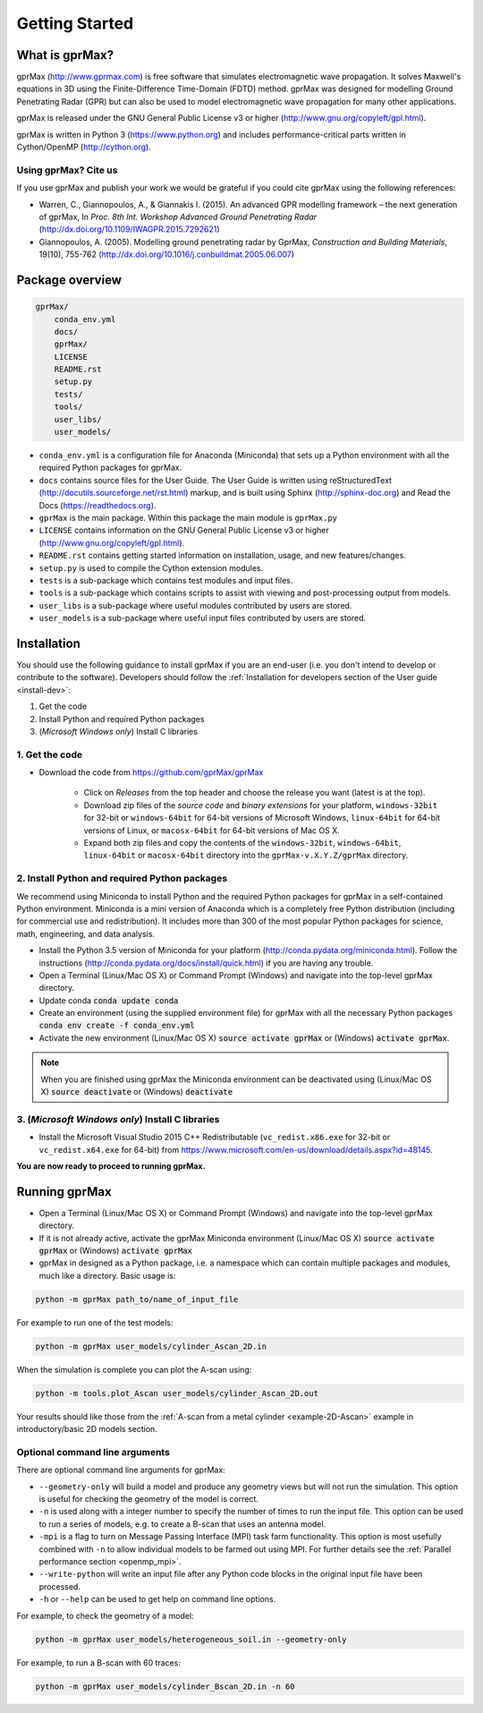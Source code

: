 
***************
Getting Started
***************

What is gprMax?
===============

gprMax (http://www.gprmax.com) is free software that simulates electromagnetic wave propagation. It solves Maxwell's equations in 3D using the Finite-Difference Time-Domain (FDTD) method. gprMax was designed for modelling Ground Penetrating Radar (GPR) but can also be used to model electromagnetic wave propagation for many other applications.

gprMax is released under the GNU General Public License v3 or higher (http://www.gnu.org/copyleft/gpl.html).

gprMax is written in Python 3 (https://www.python.org) and includes performance-critical parts written in Cython/OpenMP (http://cython.org).

Using gprMax? Cite us
---------------------

If you use gprMax and publish your work we would be grateful if you could cite gprMax using the following references:

* Warren, C., Giannopoulos, A., & Giannakis I. (2015). An advanced GPR modelling framework – the next generation of gprMax, In `Proc. 8th Int. Workshop Advanced Ground Penetrating Radar` (http://dx.doi.org/10.1109/IWAGPR.2015.7292621)
* Giannopoulos, A. (2005). Modelling ground penetrating radar by GprMax, `Construction and Building Materials`, 19(10), 755-762 (http://dx.doi.org/10.1016/j.conbuildmat.2005.06.007)

Package overview
================

.. code-block:: none

    gprMax/
        conda_env.yml
        docs/
        gprMax/
        LICENSE
        README.rst
        setup.py
        tests/
        tools/
        user_libs/
        user_models/


* ``conda_env.yml`` is a configuration file for Anaconda (Miniconda) that sets up a Python environment with all the required Python packages for gprMax.
* ``docs`` contains source files for the User Guide. The User Guide is written using reStructuredText (http://docutils.sourceforge.net/rst.html) markup, and is built using Sphinx (http://sphinx-doc.org) and Read the Docs (https://readthedocs.org).
* ``gprMax`` is the main package. Within this package the main module is ``gprMax.py``
* ``LICENSE`` contains information on the GNU General Public License v3 or higher (http://www.gnu.org/copyleft/gpl.html).
* ``README.rst`` contains getting started information on installation, usage, and new features/changes.
* ``setup.py`` is used to compile the Cython extension modules.
* ``tests`` is a sub-package which contains test modules and input files.
* ``tools`` is a sub-package which contains scripts to assist with viewing and post-processing output from models.
* ``user_libs`` is a sub-package where useful modules contributed by users are stored.
* ``user_models`` is a sub-package where useful input files contributed by users are stored.

Installation
============

You should use the following guidance to install gprMax if you are an end-user (i.e. you don't intend to develop or contribute to the software). Developers should follow the :ref:`Installation for developers section of the User guide <install-dev>`:

1. Get the code
2. Install Python and required Python packages
3. (*Microsoft Windows only*) Install C libraries

1. Get the code
---------------

* Download the code from https://github.com/gprMax/gprMax

    * Click on *Releases* from the top header and choose the release you want (latest is at the top).
    * Download zip files of the *source code* and *binary extensions* for your platform, ``windows-32bit`` for 32-bit or ``windows-64bit`` for 64-bit versions of Microsoft Windows, ``linux-64bit`` for 64-bit versions of Linux, or ``macosx-64bit`` for 64-bit versions of Mac OS X.
    * Expand both zip files and copy the contents of the ``windows-32bit``, ``windows-64bit``, ``linux-64bit`` or ``macosx-64bit`` directory into the ``gprMax-v.X.Y.Z/gprMax`` directory.

2. Install Python and required Python packages
----------------------------------------------

We recommend using Miniconda to install Python and the required Python packages for gprMax in a self-contained Python environment. Miniconda is a mini version of Anaconda which is a completely free Python distribution (including for commercial use and redistribution). It includes more than 300 of the most popular Python packages for science, math, engineering, and data analysis.

* Install the Python 3.5 version of Miniconda for your platform (http://conda.pydata.org/miniconda.html).  Follow the instructions (http://conda.pydata.org/docs/install/quick.html) if you are having any trouble.
* Open a Terminal (Linux/Mac OS X) or Command Prompt (Windows) and navigate into the top-level gprMax directory.
* Update conda :code:`conda update conda`
* Create an environment (using the supplied environment file) for gprMax with all the necessary Python packages :code:`conda env create -f conda_env.yml`
* Activate the new environment (Linux/Mac OS X) :code:`source activate gprMax` or (Windows) :code:`activate gprMax`.

.. note::
    When you are finished using gprMax the Miniconda environment can be deactivated using (Linux/Mac OS X) :code:`source deactivate` or (Windows) :code:`deactivate`

3. (*Microsoft Windows only*) Install C libraries
-------------------------------------------------

* Install the Microsoft Visual Studio 2015 C++ Redistributable (``vc_redist.x86.exe`` for 32-bit or ``vc_redist.x64.exe`` for 64-bit) from https://www.microsoft.com/en-us/download/details.aspx?id=48145.

**You are now ready to proceed to running gprMax.**

Running gprMax
==============

* Open a Terminal (Linux/Mac OS X) or Command Prompt (Windows) and navigate into the top-level gprMax directory.
* If it is not already active, activate the gprMax Miniconda environment (Linux/Mac OS X) :code:`source activate gprMax` or (Windows) :code:`activate gprMax`
* gprMax in designed as a Python package, i.e. a namespace which can contain multiple packages and modules, much like a directory. Basic usage is:

.. code-block:: none

    python -m gprMax path_to/name_of_input_file

For example to run one of the test models:

.. code-block:: none

    python -m gprMax user_models/cylinder_Ascan_2D.in

When the simulation is complete you can plot the A-scan using:

.. code-block:: none

    python -m tools.plot_Ascan user_models/cylinder_Ascan_2D.out

Your results should like those from the :ref:`A-scan from a metal cylinder <example-2D-Ascan>` example in introductory/basic 2D models section.

Optional command line arguments
-------------------------------

There are optional command line arguments for gprMax:

* ``--geometry-only`` will build a model and produce any geometry views but will not run the simulation. This option is useful for checking the geometry of the model is correct.
* ``-n`` is used along with a integer number to specify the number of times to run the input file. This option can be used to run a series of models, e.g. to create a B-scan that uses an antenna model.
* ``-mpi`` is a flag to turn on Message Passing Interface (MPI) task farm functionality. This option is most usefully combined with ``-n`` to allow individual models to be farmed out using MPI. For further details see the :ref:`Parallel performance section <openmp_mpi>`.
* ``--write-python`` will write an input file after any Python code blocks in the original input file have been processed.
* ``-h`` or ``--help`` can be used to get help on command line options.

For example, to check the geometry of a model:

.. code-block:: none

    python -m gprMax user_models/heterogeneous_soil.in --geometry-only

For example, to run a B-scan with 60 traces:

.. code-block:: none

    python -m gprMax user_models/cylinder_Bscan_2D.in -n 60





